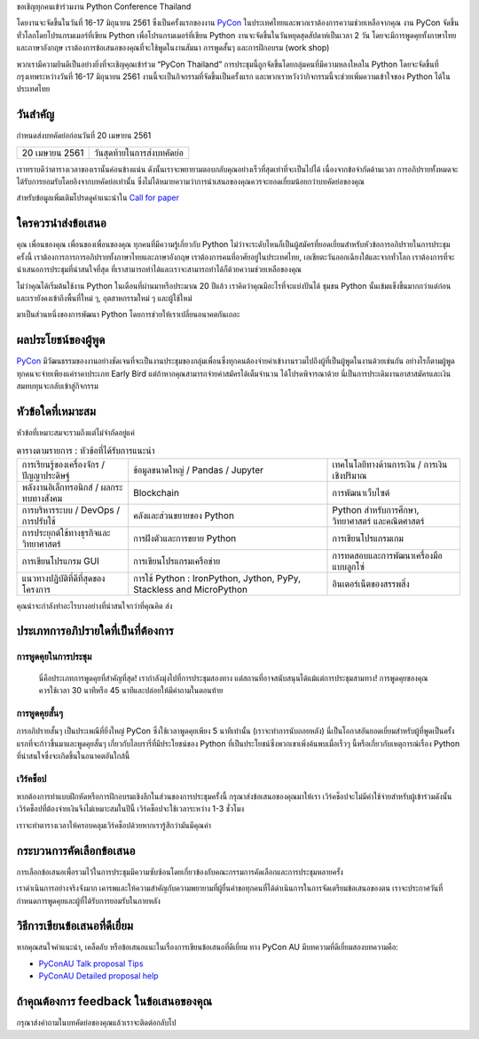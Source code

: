 .. title: Submit Talk Proposal
.. slug: submit-talk
.. date: 2018-03-16 19:22:54 UTC+07:00
.. tags:
.. category:
.. link:
.. description:
.. type: text


ขอเชิญทุกคนเข้าร่วมงาน Python Conference Thailand

โดยงานจะจัดขึ้นในวันที่ 16-17 มิถุนายน 2561 ซึ่งเป็นครั้งแรกของงาน PyCon_ ในประเทศไทยและพวกเราต้องการความช่วยเหลือจากคุณ งาน PyCon จัดขึ้นทั่วโลกโดยโปรแกรมเมอร์ที่เขียน Python เพื่อโปรแกรมเมอร์ที่เขียน Python งานจะจัดขึ้นในวันหยุดสุดสัปดาห์เป็นเวลา 2 วัน โดยจะมีการพูดคุยทั้งภาษาไทยและภาษาอังกฤษ เราต้องการข้อเสนอของคุณที่จะใช้พูดในงานสัมนา การพูดสั้นๆ และการฝึกอบรม (work shop)

พวกเรามีความยินดีเป็นอย่างยิ่งที่จะเชิญคุณเข้าร่วม “PyCon Thailand” การประชุมนี้ถูกจัดขึ้นโดยกลุ่มคนที่มีความหลงใหลใน Python โดยจะจัดขึ้นที่กรุงเทพระหว่างวันที่ 16-17 มิถุนายน 2561 งานนี้จะเป็นกิจกรรมที่จัดขึ้นเป็นครั้งแรก และพวกเราหวังว่ากิจกรรมนี้จะช่วยเพิ่มความเข้าใจของ Python ได้ในประเทศไทย

.. _PyCon: https://www.pycon.org/


วันสำคัญ
-----------

กำหนดส่งบทคัดย่อก่อนวันที่ 20 เมษายน 2561


.. class:: table table-bordered table-striped

=============== =====================================
20 เมษายน 2561   วันสุดท้ายในการส่งบทคัดย่อ
=============== =====================================


.. raw:: html


   <a class="btn btn-primary btn-lg active" href="https://www.papercall.io/pyconth" role="button">ส่งข้อเสนอการพูดของคุณตอนนี้!</a>

เราทราบดีว่าตารางเวลาของเรานั้นค่อนข้างแน่น ดังนั้นเราจะพยายามตอบกลับคุณอย่างเร็วที่สุดเท่าที่จะเป็นไปได้ เนื่องจากข้อจำกัดด้านเวลา การอภิปรายทั้งหมดจะได้รับการยอมรับโดยอิงจากบทคัดย่อเท่านั้น
ซึ่งไม่ได้หมายความว่าการนำเสนอของคุณควรจะยอดเยี่ยมน้อยกว่าบทคัดย่อของคุณ

สำหรับข้อมูลเพิ่มเติมโปรดดูคำแนะนำใน `Call for paper`_

.. _Call for paper: https://www.papercall.io/pyconth

ใครควรนำส่งข้อเสนอ
--------------------
คุณ เพื่อนของคุณ เพื่อนของเพื่อนของคุณ ทุกคนที่มีความรู้เกี่ยวกับ Python ไม่ว่าจะระดับไหนก็เป็นผู้สมัครที่ยอดเยี่ยมสำหรับหัวข้อการอภิปรายในการประชุมครั้งนี้ เราต้องการการการอภิปรายทั้งภาษาไทยและภาษาอังกฤษ เราต้องการคนที่อาศัยอยู่ในประเทศไทย, เอเชียตะวันออกเฉียงใต้และจากทั่วโลก เราต้องการที่จะนำเสนอการประชุมที่น่าสนใจที่สุด ที่เราสามารถทำได้และเราจะสามารถทำได้ก็ด้วยความช่วยเหลือของคุณ

ไม่ว่าคุณได้เริ่มต้นใช้งาน Python ในเดือนที่ผ่านมาหรือประมาณ 20 ปีแล้ว เราคิดว่าคุณมีอะไรที่จะแบ่งปันได้ ชุมชน Python นั้นเข้มแข็งขึ้นมากกว่าแต่ก่อนและเรายังคงเข้าถึงพื้นที่ใหม่ ๆ, อุตสาหกรรมใหม่ ๆ และผู้ใช้ใหม่

มาเป็นส่วนหนึ่งของการพัฒนา Python โดยการช่วยให้เราเปลี่ยนอนาคตกันเถอะ


ผลประโยชน์ของผู้พูด
-------------------
PyCon_ มีวัฒนธรรมของงานอย่างชัดเจนที่จะเป็นงานประชุมของกลุ่มเพื่อนซึ่งทุกคนต้องจ่ายค่าเข้างานรวมไปถึงผู้ที่เป็นผู้พูดในงานด้วยเช่นกัน อย่างไรก็ตามผู้พูดทุกคนจะจ่ายเพียงแค่ราคาประเภท Early Bird แต่ถ้าหากคุณสามารถจ่ายค่าสมัครได้เต็มจำนวน ได้โปรดพิจารณาด้วย นี่เป็นการประเดิมงานอาสาสมัครและเงินสมทบทุนจะกลับเข้าสู่กิจกรรม


หัวข้อใดที่เหมาะสม
-------------------

หัวข้อที่เหมาะสมจะรวมถึงแต่ไม่จำกัดอยู่แค่

.. class:: table table-bordered table-striped

.. list-table:: ตารางตามรายการ : หัวข้อที่ได้รับการแนะนำ

    * - การเรียนรู้ของเครื่องจักร / ปัญญาประดิษฐ์
      - ข้อมูลขนาดใหญ่ / Pandas / Jupyter
      - เทคโนโลยีทางด้านการเงิน / การเงินเชิงปริมาณ
    * - พลังงานอิเล็กทรอนิกส์ / ผลกระทบทางสังคม
      - Blockchain
      - การพัฒนาเว็บไซต์
    * - การบริหารระบบ / DevOps / การปรับใช้
      - คลังและส่วนขยายของ Python
      - Python สำหรับการศึกษา, วิทยาศาสตร์ และคณิตศาสตร์
    * - การประยุกต์ใช้ทางธุรกิจและวิทยาศาสตร์
      - การฝังตัวและการขยาย Python
      - การเขียนโปรแกรมเกม
    * - การเขียนโปรแกรม GUI
      - การเขียนโปรแกรมเครือข่าย
      - การทดสอบและการพัฒนาเครื่องมือแบบลูกโซ่
    * - แนวทางปฏิบัติที่ดีที่สุดของโครงการ
      - การใช้ Python : IronPython, Jython, PyPy, Stackless and MicroPython
      - อินเตอร์เน็ตของสรรพสิ่ง

คุณน่าจะกำลังทำอะไรบางอย่างที่น่าสนใจกว่าที่คุณคิด ส่ง

ประเภทการอภิปรายใดที่เป็นที่ต้องการ
---------------------------------

การพูดคุยในการประชุม
~~~~~~~~~~~~~~~~~~
 นี่คือประเภทการพูดคุยที่สำคัญที่สุด! เรากำลังมุ่งไปที่การประชุมสองทาง แต่สถานที่อาจสนับสนุนได้แม้แต่การประชุมสามทาง! การพูดคุยของคุณควรใช้เวลา 30 นาทีหรือ 45 นาทีและปล่อยให้มีคำถามในตอนท้าย


การพูดคุยสั้นๆ
~~~~~~~~~~~~
การอภิปรายสั้นๆ เป็นประเพณีที่ยิ่งใหญ่ PyCon ซึ่งใช้เวลาพูดคุยเพียง 5 นาทีเท่านั้น (เราจะทำการนับถอยหลัง)
นี่เป็นโอกาสอันยอดเยี่ยมสำหรับผู้ที่พูดเป็นครั้งแรกที่จะก้าวขึ้นมาและพูดคุยสั้นๆ เกี่ยวกับไลบรารี่ที่มีประโยชน์ของ Python ที่เป็นประโยชน์ซึ่งพวกเขาเพิ่งค้นพบเมื่อเร็วๆ นี้หรือเกี่ยวกับเหตุการณ์เรื่อง Python ที่น่าสนใจซึ่งจะเกิดขึ้นในอนาคตอันใกล้นี้

เวิร์คช็อป
~~~~~~~~~~~~
หากต้องการทำแบบฝึกหัดหรือการฝึกอบรมเชิงลึกในส่วนของการประชุมครั้งนี้ กรุณาส่งข้อเสนอของคุณมาให้เรา เวิร์คช็อปจะไม่มีค่าใช้จ่ายสำหรับผู้เข้าร่วมดังนั้นเวิร์คช็อปที่ต้องจ่ายเงินจึงไม่เหมาะสมในปีนี้ เวิร์คช็อปจะใช้เวลาระหว่าง 1-3 ชั่วโมง

เราจะทำตารางเวลาให้ครอบคลุมเวิร์คช็อปด้วยหากเรารู้สึกว่ามันมีคุณค่า

กระบวนการคัดเลือกข้อเสนอ
-----------------------------
การเลือกข้อเสนอเพื่อรวมไว้ในการประชุมมีความซับซ้อนโดยเกี่ยวข้องกับคณะกรรมการคัดเลือกและการประชุมหลายครั้ง

เราดำเนินการอย่างจริงจังมาก เคารพและให้ความสำคัญกับความพยายามที่ผู้ยื่นคำขอทุกคนที่ได้ดำเนินการในการจัดเตรียมข้อเสนอของตน เราจะประกาศวันที่กำหนดการพูดคุยและผู้ที่ได้รับการยอมรับในภายหลัง


วิธีการเขียนข้อเสนอที่ดีเยี่ยม
-------------------------------
หากคุณสนใจคำแนะนำ, เคล็ดลับ หรือข้อเสนอแนะในเรื่องการเขียนข้อเสนอที่ดีเยี่ยม ทาง PyCon AU มีบทความที่ดีเยี่ยมสองบทความคือ:

- `PyConAU Talk proposal Tips`_
- `PyConAU Detailed proposal help`_

.. _PyConAU Talk proposal Tips: https://2017.pycon-au.org/program/proposal-tips/tips-writing-great-proposal/
.. _PyConAU Detailed proposal help: https://2017.pycon-au.org/program/proposal-tips/proposal-tips-part-two/

ถ้าคุณต้องการ feedback ในข้อเสนอของคุณ
-----------------------------------
กรุณาส่งคำถามในบทคัดย่อของคุณแล้วเราจะติดต่อกลับไป
